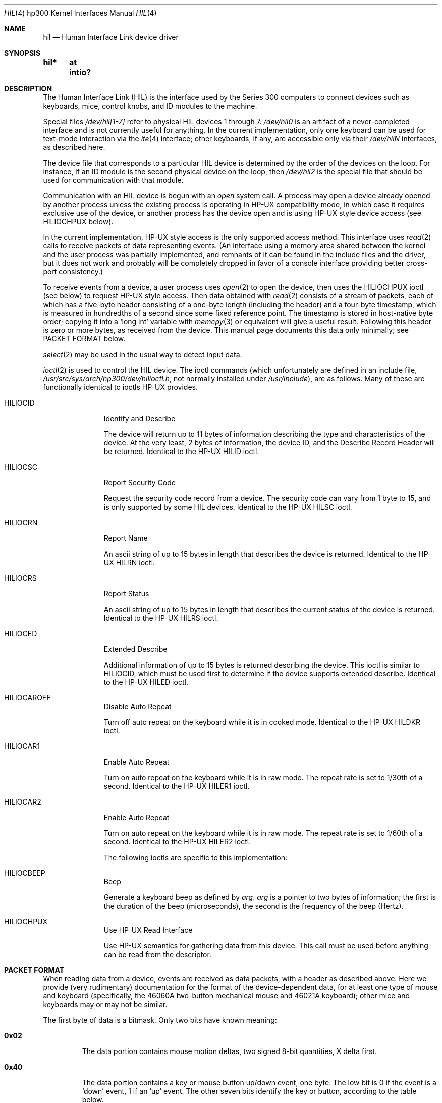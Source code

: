 .\"	$NetBSD: hil.4,v 1.8 2001/12/08 05:36:58 gmcgarry Exp $
.\"
.\" Copyright (c) 1990, 1991, 1993
.\"	The Regents of the University of California.  All rights reserved.
.\"
.\" This code is derived from software contributed to Berkeley by
.\" the Systems Programming Group of the University of Utah Computer
.\" Science Department.
.\"
.\" Redistribution and use in source and binary forms, with or without
.\" modification, are permitted provided that the following conditions
.\" are met:
.\" 1. Redistributions of source code must retain the above copyright
.\"    notice, this list of conditions and the following disclaimer.
.\" 2. Redistributions in binary form must reproduce the above copyright
.\"    notice, this list of conditions and the following disclaimer in the
.\"    documentation and/or other materials provided with the distribution.
.\" 3. All advertising materials mentioning features or use of this software
.\"    must display the following acknowledgement:
.\"	This product includes software developed by the University of
.\"	California, Berkeley and its contributors.
.\" 4. Neither the name of the University nor the names of its contributors
.\"    may be used to endorse or promote products derived from this software
.\"    without specific prior written permission.
.\"
.\" THIS SOFTWARE IS PROVIDED BY THE REGENTS AND CONTRIBUTORS ``AS IS'' AND
.\" ANY EXPRESS OR IMPLIED WARRANTIES, INCLUDING, BUT NOT LIMITED TO, THE
.\" IMPLIED WARRANTIES OF MERCHANTABILITY AND FITNESS FOR A PARTICULAR PURPOSE
.\" ARE DISCLAIMED.  IN NO EVENT SHALL THE REGENTS OR CONTRIBUTORS BE LIABLE
.\" FOR ANY DIRECT, INDIRECT, INCIDENTAL, SPECIAL, EXEMPLARY, OR CONSEQUENTIAL
.\" DAMAGES (INCLUDING, BUT NOT LIMITED TO, PROCUREMENT OF SUBSTITUTE GOODS
.\" OR SERVICES; LOSS OF USE, DATA, OR PROFITS; OR BUSINESS INTERRUPTION)
.\" HOWEVER CAUSED AND ON ANY THEORY OF LIABILITY, WHETHER IN CONTRACT, STRICT
.\" LIABILITY, OR TORT (INCLUDING NEGLIGENCE OR OTHERWISE) ARISING IN ANY WAY
.\" OUT OF THE USE OF THIS SOFTWARE, EVEN IF ADVISED OF THE POSSIBILITY OF
.\" SUCH DAMAGE.
.\"
.\"     from: @(#)hil.4	8.2 (Berkeley) 11/30/93
.\"
.Dd November 30, 1993
.Dt HIL 4 hp300
.Os
.Sh NAME
.Nm hil
.Nd Human Interface Link device driver
.Sh SYNOPSIS
.Fd "hil*	at intio?"
.Sh DESCRIPTION
The Human Interface Link
.Pq Tn HIL
is the interface used by the Series
300 computers to connect devices such as keyboards, mice, control knobs,
and
.Tn ID
modules to the machine.
.Pp
Special files
.Pa /dev/hil[1-7]
refer to physical
.Tn HIL
devices 1 through 7.
.Pa /dev/hil0
is an artifact of a never-completed interface and is not currently
useful for anything.  In the current implementation, only one keyboard
can be used for text-mode interaction via the
.Xr ite 4
interface; other keyboards, if any, are accessible only via their
.Pa /dev/hil Ns Em N
interfaces, as described here.
.Pp
The device file that corresponds to a particular
.Tn HIL
device is determined
by the order of the devices on the loop. For instance, if an
.Tn ID
module
is the second physical device on the loop, then
.Pa /dev/hil2
is the special
file that should be used for communication with that module.
.Pp
Communication with an
.Tn HIL
device is begun with an
.Em open
system call.  A process may open a device already opened by another
process unless the existing process is operating in
.Tn HP-UX
compatibility mode,
in which case it requires exclusive use of the device, or
another process has the device open and is using
.Tn HP-UX
style
device access (see
.Dv HILIOCHPUX
below).
.Pp
In the current implementation,
.Tn HP-UX
style access is the only supported access method.  This interface uses
.Xr read 2
calls to receive packets of data representing events.  (An interface
using a memory area shared between the kernel and the user process was
partially implemented, and remnants of it can be found in the include
files and the driver, but it does not work and probably will be
completely dropped in favor of a console interface providing better
cross-port consistency.)
.Pp
To receive events from a device, a user process uses
.Xr open 2
to open the device, then uses the
.Dv HILIOCHPUX
ioctl (see below) to request
.Tn HP-UX
style access.  Then data obtained with
.Xr read 2
consists of a stream of packets, each of which has a five-byte header
consisting of a one-byte length (including the header) and a four-byte
timestamp, which is measured in hundredths of a second since some fixed
reference point.  The timestamp is stored in host-native byte order;
copying it into a
.Sq long int
variable with
.Xr memcpy 3
or equivalent will give a useful result.  Following this header is zero
or more bytes, as received from the device.  This manual page documents
this data only minimally; see PACKET FORMAT below.
.\" Need someone who knows to write authoritative doc for device data!
.Pp
.Xr select 2
may be used in the usual way to detect input data.
.Pp
.Xr ioctl 2
is used to control the
.Tn HIL
device.
The ioctl commands (which unfortunately are defined in an include file,
.Pa /usr/src/sys/arch/hp300/dev/hilioctl.h ,
not normally installed under
.Pa /usr/include ) ,
are as follows.  Many of these are functionally identical to ioctls
.Tn HP-UX
provides.
.Bl -tag -width HILIOCARO
.It Dv HILIOCID
Identify and Describe
.Pp
The device will return up to 11 bytes of information describing the
type and characteristics of the device.
At the very least, 2 bytes of information,
the device
.Tn ID ,
and the Describe Record Header will be returned.
Identical to the
.Tn HP-UX
.Dv HILID
ioctl.
.It Dv HILIOCSC
Report Security Code
.Pp
Request the security code record from a device. The security code can
vary from 1 byte to 15, and is only supported by some
.Tn HIL
devices.
Identical to the
.Tn HP-UX
.Dv HILSC
ioctl.
.It Dv HILIOCRN
Report Name
.Pp
An ascii string of up to 15 bytes in length that describes the device
is returned.
Identical to the
.Tn HP-UX
.Dv HILRN
ioctl.
.It Dv HILIOCRS
Report Status
.Pp
An ascii string of up to 15 bytes in length that describes the current
status of the device is returned.
Identical to the
.Tn HP-UX
.Dv HILRS
ioctl.
.It Dv HILIOCED
Extended Describe
.Pp
Additional information of up to 15 bytes is returned describing the device.
This ioctl is similar to
.Tn HILIOCID ,
which must be used first
to determine if the device supports extended describe.
Identical to the
.Tn HP-UX
.Dv HILED
ioctl.
.It Dv HILIOCAROFF
Disable Auto Repeat
.Pp
Turn off auto repeat on the keyboard while it is in cooked mode.
Identical to the
.Tn HP-UX
.Dv HILDKR
ioctl.
.It Dv HILIOCAR1
Enable Auto Repeat
.Pp
Turn on auto repeat on the keyboard while it is in raw mode.
The repeat rate is set to 1/30th of a second.
Identical to the
.Tn HP-UX
.Dv HILER1
ioctl.
.It Dv HILIOCAR2
Enable Auto Repeat
.Pp
Turn on auto repeat on the keyboard while it is in raw mode.
The repeat rate is set to 1/60th of a second.
Identical to the
.Tn HP-UX
.Dv HILER2
ioctl.
.Pp
The following ioctls are specific to this implementation:
.It Dv HILIOCBEEP
Beep
.Pp
Generate a keyboard beep as defined by
.Ar arg .
.Ar arg
is a pointer to two bytes of information;
the first is the duration of the beep (microseconds),
the second is the frequency of the beep (Hertz).
.It Dv HILIOCHPUX
Use HP-UX Read Interface
.Pp
Use
.Tn HP-UX
semantics for gathering data from this device.  This call must be used
before anything can be read from the descriptor.
.El
.Sh PACKET FORMAT
When reading data from a device, events are received as data packets,
with a header as described above.  Here we provide (very rudimentary)
documentation for the format of the device-dependent data, for at least
one type of mouse and keyboard (specifically, the 46060A two-button
mechanical mouse and 46021A keyboard); other mice and keyboards may or
may not be similar.
.Pp
The first byte of data is a bitmask.  Only two bits have known meaning:
.Bl -tag -width 0x123
.It Li 0x02
The data portion contains mouse motion deltas, two signed 8-bit
quantities, X delta first.
.It Li 0x40
The data portion contains a key or mouse button up/down event, one
byte.  The low bit is 0 if the event is a
.Sq down
event, 1 if an
.Sq up
event.  The other seven bits identify the key or button, according to
the table below.
.El
.Pp
If both bits are set, the mouse deltas appear before the button byte.
.Pp
The known identifying values for key/button events are (only the 0xfe
bits are listed):
.Pp
.\" Growl.  The .Sm manipulations simply don't work, and I don't know
.\" how to get a double-quote or backslash to work.  So I name all the
.\" special characters...what I want to write is something like,
.\"	The
.\"	.Sm off
.\"	.Li =
.\"	/
.\"	.Li +
.\"	key
.\" to get "The =/+ key" with the = and + set .Li style.
.Bl -tag -width 0x123 -compact
.It 0x04
.Sq Extend char
(right-hand).
.It 0x06
.Sq Extend char
(left-hand).
.It 0x08
.Sq Shift
(right-hand).
.It 0x0a
.Sq Shift
(left-hand).
.It 0x0c
.Sq CTRL
.It 0x0e
.Sm off
.Sq Break
/
.Sq Reset
.Sm on
.It 0x10
4, on the numeric keypad.
.It 0x12
8, on the numeric keypad.
.It 0x14
5, on the numeric keypad.
.It 0x16
9, on the numeric keypad.
.It 0x18
6, on the numeric keypad.
.It 0x1a
7, on the numeric keypad.
.It 0x1c
The comma key on the numeric keypad.
.It 0x1e
.Sq Enter ,
on the numeric keypad.
.It 0x20
1, on the numeric keypad
.It 0x22
The slash key on the numeric keypad.
.It 0x24
2, on the numeric keypad.
.It 0x26
The plus key on the numeric keypad.
.It 0x28
3, on the numeric keypad.
.It 0x2a
The asterisk key on the numeric keypad.
.It 0x2c
0, on the numeric keypad.
.It 0x2e
The minus key on the numeric keypad.
.It 0x30
B
.It 0x32
V
.It 0x34
C
.It 0x36
X
.It 0x38
Z
.It 0x3e
.Sm off
.Sq ESC
/
.Sq DEL
.Sm on
.It 0x42
The second (counting from the left) of the four unmarked keys at the
top right.
.It 0x46
The third (counting from the left) of the four unmarked keys at the top
right.
.It 0x48
The period key on the numeric keypad.
.It 0x4a
The leftmost of the four unmarked keys at the top right.
.It 0x4c
The
.Sq Tab
key on the numeric keypad.
.It 0x4e
The rightmost of the four unmarked keys at the top right.
.It 0x50
H
.It 0x52
G
.It 0x54
F
.It 0x56
D
.It 0x58
S
.It 0x5a
A
.It 0x5e
.Sq Caps
.It 0x60
U
.It 0x62
Y
.It 0x64
T
.It 0x66
R
.It 0x68
E
.It 0x6a
W
.It 0x6c
Q
.It 0x6e
.Sq Tab
.It 0x70
The digit-7 / ampersand key.
.It 0x72
The digit-6 / circumflex key.
.It 0x74
The digit-5 / percent-sign key.
.It 0x76
The digit-4 / dollar-sign key.
.It 0x78
The digit-3 / hash-mark key.
.It 0x7a
The digit-2 / at-sign key.
.It 0x7c
The digit-1 / exclamation-point key.
.It 0x7e
The backquote / tilde key.
.It 0x80
Left mouse button.
.It 0x82
Right mouse button.
.It 0x90
.Sq Menu
.It 0x92
.Sq F4
.It 0x94
.Sq F3
.It 0x96
.Sq F2
.It 0x98
.Sq F1
.It 0x9c
.Sq Stop
.It 0x9e
.Sm off
.Sq Enter
/
.Sq Print
.Sm on
.It 0xa0
.Sm off
.Sq System
/
.Sq User
.Sm on
.It 0xa2
.Sq F5
.It 0xa4
.Sq F6
.It 0xa6
.Sq F7
.It 0xa8
.Sq F8
.It 0xac
.Sq Clear line
.It 0xae
.Sq Clear display
.It 0xb0
The digit-8 / asterisk key.
.It 0xb2
The digit-9 / left-parenthesis key.
.It 0xb4
The digit-0 / right-parenthesis key.
.It 0xb6
The minus-sign / underscore key.
.It 0xb8
The equal-sign / plus-sign key.
.It 0xba
.Sq Back space
.It 0xbc
.Sq Insert line
.It 0xbe
.Sq Delete line
.It 0xc0
I
.It 0xc2
O
.It 0xc4
P
.It 0xc6
The left-bracket / left-brace key.
.It 0xc8
The right-bracket / right-brace key.
.It 0xca
The backslash / vertical-bar key.
.It 0xcc
.Sq Insert char
.It 0xce
.Sq Delete char
.It 0xd0
J
.It 0xd2
K
.It 0xd4
L
.It 0xd6
The semicolon / colon key.
.It 0xd8
The single-quote / double-quote key.
.It 0xda
.Sq Return
.It 0xdc
The arrow key pointing up and left.
.It 0xde
.Sq Prev
.It 0xe0
M
.It 0xe2
The period / less-than key.
.It 0xe4
The comma / greater-than key.
.It 0xe6
The slash / question-mark key.
.It 0xea
.Sq Select
.It 0xee
.Sq Next
.It 0xf0
N
.It 0xf2
The spacebar.
.It 0xf8
The left-pointing arrow key.
.It 0xfa
The down-pointing arrow key.
.It 0xfc
The up-pointing arrow key.
.It 0xfe
The right-pointing arrow key.
.El
.Sh FILES
.Bl -tag -width /dev/hil[1-7] -compact
.It Pa /dev/hil[1-7]
Individual
.Tn HIL
loop devices.
.El
.Sh ERRORS
.Bl -tag -width [EINVAL]
.It Bq Er ENODEV
No such HIL loop device.
.It Bq Er ENXIO
HIL loop is inoperative.
.It Bq Er EBUSY
Another HP-UX process has the device open, or another
.Bx
process has the
device open, and is using it in
.Tn HP-UX
mode.
.It Bq Er EINVAL
Invalid
.Xr ioctl 2
specification.
.El
.Sh BUGS
Requiring
.Dv HILIOCHPUX
to be able to read anything is gross.  It is probably not worth fixing,
though, because the whole hil/ite mechanism will probably be replaced
with a more-or-less port-independent scheme in the foreseeable future.
.\" .Sh HISTORY
.\" The
.\" .Nm
.\" interface is
.\" .Ud
